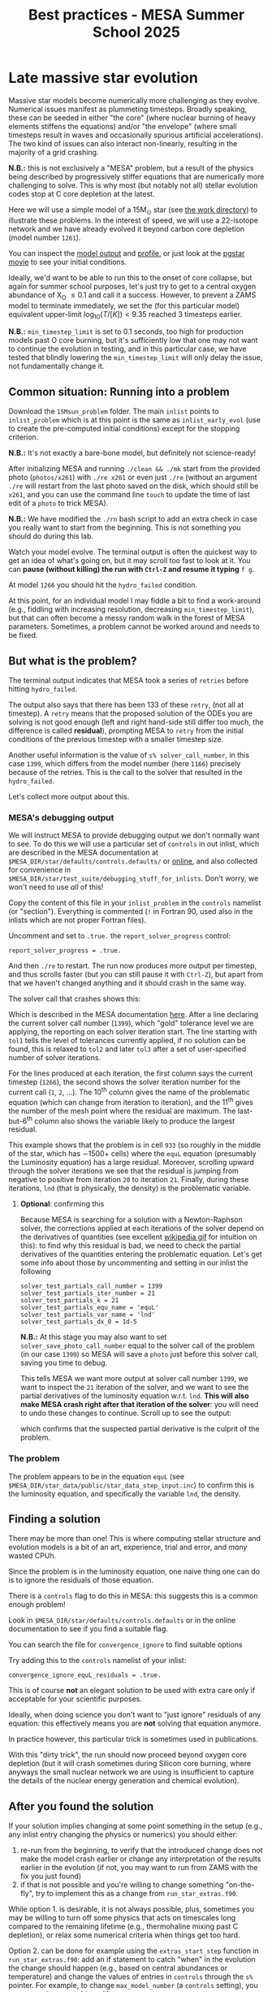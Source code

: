 #+Title: Best practices - MESA Summer School 2025

* Late massive star evolution

Massive star models become numerically more challenging as they
evolve. Numerical issues manifest as plummeting timesteps. Broadly
speaking, these can be seeded in either "the core" (where nuclear
burning of heavy elements stiffens the equations) and/or "the
envelope" (where small timesteps result in waves and occasionally
spurious artificial accelerations). The two kind of issues can also
interact non-linearly, resulting in the majority of a grid crashing.

*N.B.:* this is not exclusively a "MESA" problem, but a result of the
physics being described by progressively stiffer equations that are
numerically more challenging to solve. This is why most (but notably
not all) stellar evolution codes stop at C core depletion at the
latest.

Here we will use a simple model of a 15M_{\odot} star (see
[[./15Msun_early_evol/][the work directory]]) to illustrate these
problems. In the interest of speed, we will use a 22-isotope network
and we have already evolved it beyond carbon core depletion (model
number =1261=).

:Hint:
You can inspect the [[./15Msun_early_evol/15M_early_evol.mod][model output]] and [[./15Msun_early_evol/15M_early_evol.data][profile]], or just look at the
[[./15Msun_early_evol/png/15Msun_early_evol.mp4][pgstar movie]] to see your initial conditions.
:end:

Ideally, we'd want to be able to run this to the onset of core
collapse, but again for summer school purposes, let's just try to get
to a central oxygen abundance of X_{O} \le 0.1 and call it a success.
However, to prevent a ZAMS model to terminate immediately, we set the
(for this particular model) equivalent upper-limit
$\log_{10}(T/[K])<9.35$ reached 3 timesteps earlier.

*N.B.:* =min_timestep_limit= is set to 0.1 seconds, too high for production
models past O core burning, but it's sufficiently low that one may
not want to continue the evolution in testing, and in this particular
case, we have tested that blindly lowering the =min_timestep_limit= will
only delay the issue, not fundamentally change it.

** Common situation: Running into a problem

Download the =15Msun_problem= folder. The main =inlist= points to
=inlist_problem= which is at this point is the same as =inlist_early_evol=
(use to create the pre-computed initial conditions) except for the
stopping criterion.

*N.B.:* It's not exactly a bare-bone model, but definitely not
science-ready!

After initializing MESA and running =./clean && ./mk= start from the
provided photo (=photos/x261=) with =./re x261= or even just =./re= (without
an argument =./re= will restart from the last photo saved on the disk,
which should still be =x261=, and you can use the command line =touch= to
update the time of last edit of a =photo= to trick MESA).

*N.B.:* We have modified the =./rn= bash script to add an extra check in
case you really want to start from the beginning. This is not
something you should do during this lab.

Watch your model evolve. The terminal output is often the quickest way
to get an idea of what's going on, but it may scroll too fast to look
at it. You can *pause (without killing) the run with =Ctrl-Z= and resume
it typing* =f g=.

At model =1266= you should hit the =hydro_failed= condition.

At this point, for an individual model I may fiddle a bit to find a
work-around (e.g., fiddling with increasing resolution, decreasing
=min_timestep_limit=), but that can often become a messy random walk in
the forest of MESA parameters. Sometimes, a problem cannot be worked
around and needs to be fixed.

** But what is the problem?

The terminal output indicates that MESA took a series of =retries=
before hitting =hydro_failed=.

#+DOWNLOADED: screenshot @ 2025-06-04 15:20:26
[[file:.org_notes_figures/Late_massive_star_evolution/2025-06-04_15-20-26_screenshot.png]]


The output also says that there has been 133 of these =retry=, (not all
at timestep). A =retry= means that the proposed solution of the ODEs you
are solving is not good enough (left and right hand-side still differ
too much, the difference is called *residual*), prompting MESA to =retry=
from the initial conditions of the previous timestep with a smaller
timestep size.

Another useful information is the value of =s% solver_call_number=, in
this case =1399=, which differs from the model number (here =1166=)
precisely because of the retries. This is the call to the solver that
resulted in the =hydro_failed=.

Let's collect more output about this.

*** MESA's debugging output
We will instruct MESA to provide debugging output we don't normally
want to see. To do this we will use a particular set of =controls= in
out inlist, which are described in the MESA documentation at
=$MESA_DIR/star/defaults/controls.defaults/= or [[https://docs.mesastar.org/en/latest/developing/debugging.html#step-1-activate-debugging-options][online]], and also
collected for convenience in
=$MESA_DIR/star/test_suite/debugging_stuff_for_inlists=. Don't worry, we
won't need to use /all/ of this!

Copy the content of this file in your =inlist_problem= in the =controls=
namelist (or "section"). Everything is commented (=!= in Fortran 90,
used also in the inlists which are not proper Fortran files).

Uncomment and set to =.true.= the =report_solver_progress= control:
#+begin_src fortran 90
  report_solver_progress = .true.
#+end_src

And then =./re= to restart. The run now produces more output per timestep,
and thus scrolls faster (but you can still pause it with =Ctrl-Z=), but
apart from that we haven't changed anything and it should crash in the
same way.

The solver call that crashes shows this:

#+DOWNLOADED: screenshot @ 2025-06-04 15:28:20
[[file:.org_notes_figures/Late_massive_star_evolution/2025-06-04_15-28-20_screenshot.png]]

Which is described in the MESA documentation [[https://docs.mesastar.org/en/latest/developing/debugging.html#step-2-run-the-model-and-find-the-bad-spot][here]]. After a line
declaring the current solver call number (=1399=), which "gold"
tolerance level we are applying, the reporting on each solver
iteration start. The line starting with =tol1= tells the level of
tolerances currently applied, if no solution can be found, this is
relaxed to =tol2= and later =tol3= after a set of user-specified number of
solver iterations.

For the lines produced at each iteration, the first column
says the current timestep (=1266=), the second shows the solver
iteration number for the current call (=1=, =2=, ...). The 10^{th} column
gives the name of the problematic equation (which can change from
iteration to iteration), and the 11^{th} gives the number of the
mesh point where the residual are maximum. The last-but-6^{th} column
also shows the variable likely to produce the largest residual.

This example shows that the problem is in cell =933= (so roughly in the
middle of the star, which has \sim1500+ cells) where the =equL= equation
(presumably the Luminosity equation) has a large residual. Moreover,
scrolling upward through the solver iterations we see that the
residual is jumping from negative to positive from iteration =20= to
iteration =21=. Finally, during these iterations, =lnd= (that is
physically, the density) is the problematic variable.

**** *Optional*: confirming this

Because MESA is searching for a solution with a Newton-Raphson solver,
the corrections applied at each iterations of the solver depend on the
derivatives of quantities (see excellent [[https://en.wikipedia.org/wiki/Newton%27s_method#/media/File:NewtonIteration_Ani.gif][wikipedia gif]] for intuition
on this): to find why this residual is bad, we need to check the
partial derivatives of the quantities entering the problematic
equation. Let's get some info about those by uncommenting and setting
in our inlist the following

#+begin_src fortran 90
solver_test_partials_call_number = 1399
solver_test_partials_iter_number = 21
solver_test_partials_k = 21
solver_test_partials_equ_name = 'equL'
solver_test_partials_var_name = 'lnd'
solver_test_partials_dx_0 = 1d-5
#+end_src

*N.B.:* At this stage you may also want to set
=solver_save_photo_call_number= equal to the solver call of the problem
(in our case =1399=) so MESA will save a =photo= just before this solver
call, saving you time to debug.

This tells MESA we want more output at solver call number =1399=, we
want to inspect the =21= iteration of the solver, and we want to see the
partial derivatives of the luminosity equation w.r.t. =lnd=. *This will
also make MESA crash right after that iteration of the solver*: you
will need to undo these changes to continue. Scroll up to see the
output:

#+DOWNLOADED: screenshot @ 2025-06-04 16:29:50
[[file:.org_notes_figures/Late_massive_star_evolution/2025-06-04_16-29-50_screenshot.png]]

which confirms that the suspected partial derivative is the culprit of
the problem.

*** The problem

The problem appears to be in the equation =equL= (see
=$MESA_DIR/star_data/public/star_data_step_input.inc=) to confirm this
is the luminosity equation, and specifically the variable =lnd=, the
density.

** Finding a solution

There may be more than one! This is where computing stellar structure
and evolution models is a bit of an art, experience, trial and error,
and /many/ wasted CPUh.

Since the problem is in the luminosity equation, one naive thing one
can do is to ignore the residuals of those equation.

There is a =controls= flag to do this in MESA: this suggests this is a
common enough problem!

:Hint:
Look in =$MESA_DIR/star/defaults/controls.defaults= or in the online
documentation to see if you find a suitable flag.
:end:

:Hint:
You can search the file for =convergence_ignore= to find suitable options
:end:

:Hint:
Try adding this to the =controls= namelist of your inlist:
#+begin_src fortran 90
    convergence_ignore_equL_residuals = .true.
#+end_src
:end:

This is of course *not* an elegant solution to be used with extra care
only if acceptable for your scientific purposes.

Ideally, when doing science you don't want to "just ignore" residuals
of any equation: this effectively means you are *not* solving that
equation anymore.

In practice however, this particular trick is sometimes used in
publications.

With this "dirty trick", the run should now proceed beyond oxygen core
depletion (but it will crash sometimes during Silicon core burning,
where anyways the small nuclear network we are using is insufficient
to capture the details of the nuclear energy generation and chemical
evolution).


** After you found the solution

If your solution implies changing at some point something in the setup
(e.g., any inlist entry changing the physics or numerics) you should
either:
1. re-run from the beginning, to verify that the introduced change does
   not make the model crash earlier or change any interpretation of the
   results earlier in the evolution (if not, you may want to run from
   ZAMS with the fix you just found)
2. if that is not possible and you're willing to change something
   "on-the-fly", try to implement this as a change from
   =run_star_extras.f90=.

While option 1. is desirable, it is not always possible, plus,
sometimes you may be willing to turn off some physics that acts on
timescales long compared to the remaining lifetime (e.g., thermohaline
mixing past C depletion), or relax some numerical criteria when things
get too hard.

Option 2. can be done for example using the =extras_start_step= function
in =run_star_extras.f90=: add an if statement to catch "when" in the
evolution the change should happen (e.g., based on central abundances
or temperature) and change the values of entries in =controls= through
the =s%= pointer. For example, to change =max_model_number= (a =controls=
setting), you can overwrite your =inlist= with:
#+begin_src fortran 90
   s% max_model_number = 1000
#+end_src

*N.B.:* you can also use =b %= in the MESA =binary= module to change things
 of =binary_controls=.

Option 2. at least will minimize the amount of hand-holding required
for your models.

** Wrap up

The main point of this exercise was to teach how to access and read
debugging output at a specific iteration of the solver during a MESA
run. This can reveal which equation and which variables are causing
troubles.

Very often, at this point, one needs to consider what is the root of
the issue to fix it. Some issues are common, known, and still awaiting
a general fix, so we sometimes chose that it's ok to ignore them,
which is what we have done here - while not recommended in general,
this is sometimes acceptable, especially during development.

Hopefully, what you have learned here can be helpful if further
problem arise, and more generally. As you've seen, this is a significant
amount of work, and often you can use intuition to take short cuts
through this process.

Before diving into debugging options, to identify the problem, the
first thing is to make plots. It is quick and often useful to look at
=pgplots=. Very often, with a bit of physical intuition and experience
one can identify the problem just looking at the model.

*N.B.:* At this stage, you may want to look at variables you don't
necessarily focus on for your science: sometimes it's things you don't
care about that grind your model(s) to a halt! Stellar evolution is a
highly non-linear problem. Sometimes changing axes (quantities and
scale) to change perspective also helps.

=pgplots= may not be that pretty to look at, but they can be very
helpful to spot problems and depending on your science case you may be
able to afford a band-aid solution. But sometimes you need to know
what is the root cause, which equation is yielding the largest
residual and driving the decrease in timesteps.

*** Full solution

An inlist with the full solution is provided as a hidden file
=.inlist_solution=. You can rename it and/or point your main =inlist= to
it (MESA will read a hidden file!)

** TODO

- [ ] more onpgplots?
- [ ] describe =report_solver_progress= output (see )
- [ ] expand on viability of ignoring residuals
